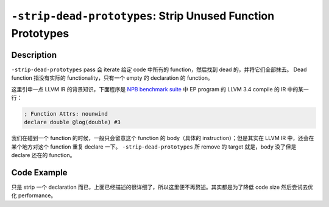 ``-strip-dead-prototypes``: Strip Unused Function Prototypes
=====

Description
--------

``-strip-dead-prototypes`` pass 会 iterate 给定 code 中所有的 function，然后找到 dead 的，并将它们全部抹去。
Dead function 指没有实际的 functionality，只有一个 empty 的 declaration 的 function。

这里引申一点 LLVM IR 的背景知识，下面程序是 `NPB benchmark suite <https://www.nas.nasa.gov/software/npb.html>`_ 中 EP program 的 LLVM 3.4 compile 的 IR 中的某一行：

.. code-block:: llvm

    ; Function Attrs: nounwind
    declare double @log(double) #3

我们在碰到一个 function 的时候，一般只会留意这个 function 的 body（具体的 instruction）；但是其实在 LLVM IR 中，还会在某个地方对这个 function 重复 declare 一下。
``-strip-dead-prototypes`` 所 remove 的 target 就是，body 没了但是 declare 还在的 function。

Code Example
--------

只是 strip 一个 declaration 而已，上面已经描述的很详细了，所以这里便不再赘述。其实都是为了降低 code size 然后尝试去优化 performance。
